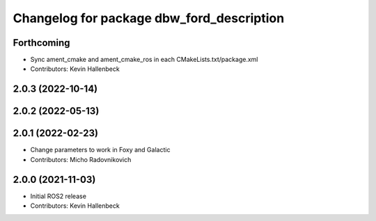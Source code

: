 ^^^^^^^^^^^^^^^^^^^^^^^^^^^^^^^^^^^^^^^^^^
Changelog for package dbw_ford_description
^^^^^^^^^^^^^^^^^^^^^^^^^^^^^^^^^^^^^^^^^^

Forthcoming
-----------
* Sync ament_cmake and ament_cmake_ros in each CMakeLists.txt/package.xml
* Contributors: Kevin Hallenbeck

2.0.3 (2022-10-14)
------------------

2.0.2 (2022-05-13)
------------------

2.0.1 (2022-02-23)
------------------
* Change parameters to work in Foxy and Galactic
* Contributors: Micho Radovnikovich

2.0.0 (2021-11-03)
------------------
* Initial ROS2 release
* Contributors: Kevin Hallenbeck
